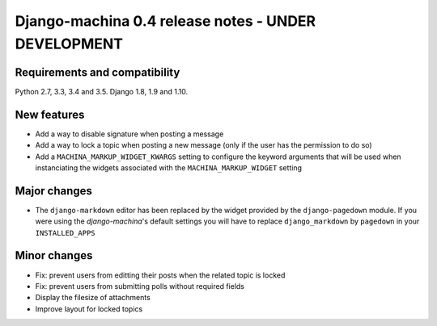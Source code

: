 ####################################################
Django-machina 0.4 release notes - UNDER DEVELOPMENT
####################################################

Requirements and compatibility
------------------------------

Python 2.7, 3.3, 3.4 and 3.5. Django 1.8, 1.9 and 1.10.

New features
------------

* Add a way to disable signature when posting a message
* Add a way to lock a topic when posting a new message (only if the user has the permission to do so)
* Add a ``MACHINA_MARKUP_WIDGET_KWARGS`` setting to configure the keyword arguments that will be used when instanciating the widgets associated with the ``MACHINA_MARKUP_WIDGET`` setting

Major changes
-------------

* The ``django-markdown`` editor has been replaced by the widget provided by the ``django-pagedown`` module. If you were using the *django-machina*'s default settings you will have to replace ``django_markdown`` by ``pagedown`` in your ``INSTALLED_APPS``

Minor changes
-------------

* Fix: prevent users from editting their posts when the related topic is locked
* Fix: prevent users from submitting polls without required fields
* Display the filesize of attachments
* Improve layout for locked topics
